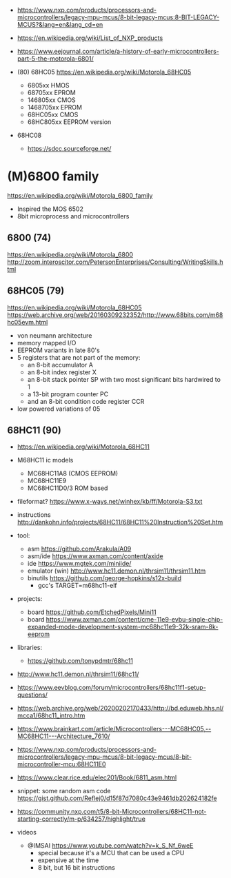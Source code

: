 - https://www.nxp.com/products/processors-and-microcontrollers/legacy-mpu-mcus/8-bit-legacy-mcus:8-BIT-LEGACY-MCUS?&lang=en&lang_cd=en
- https://en.wikipedia.org/wiki/List_of_NXP_products
- https://www.eejournal.com/article/a-history-of-early-microcontrollers-part-5-the-motorola-6801/

- (80) 68HC05 https://en.wikipedia.org/wiki/Motorola_68HC05
  - 6805xx    HMOS
  - 68705xx   EPROM
  - 146805xx  CMOS
  - 1468705xx EPROM
  - 68HC05xx  CMOS
  - 68HC805xx EEPROM version

- 68HC08
  - https://sdcc.sourceforge.net/

* (M)6800 family

https://en.wikipedia.org/wiki/Motorola_6800_family

#+CAPTION: [[https://retrocomputing.stackexchange.com/questions/11911/whats-the-timeline-of-motorola-6800-family-cpus-from-1974-to-1979][source]]
#+ATTR_ORG: :width 500
[[https://i.sstatic.net/wZ4pc.png]]

- Inspired the MOS 6502
- 8bit microprocess and microcontrollers

** 6800   (74)
https://en.wikipedia.org/wiki/Motorola_6800
http://zoom.interoscitor.com/PetersonEnterprises/Consulting/WritingSkills.html
** 68HC05 (79)

https://en.wikipedia.org/wiki/Motorola_68HC05
https://web.archive.org/web/20160309232352/http://www.68bits.com/m68hc05evm.html

- von neumann architecture
- memory mapped I/O
- EEPROM variants in late 80's
- 5 registers that are not part of the memory:
  - an 8-bit accumulator A
  - an 8-bit index register X
  - an 8-bit stack pointer SP with two most significant bits hardwired to 1
  - a 13-bit program counter PC
  - and an 8-bit condition code register CCR
- low powered variations of 05

** 68HC11 (90)

- https://en.wikipedia.org/wiki/Motorola_68HC11
- M68HC11 ic models
  - MC68HC11A8 (CMOS EEPROM)
  - MC68HC11E9
  - MC68HC11D0/3 ROM based

- fileformat? https://www.x-ways.net/winhex/kb/ff/Motorola-S3.txt
- instructions http://dankohn.info/projects/68HC11/68HC11%20Instruction%20Set.htm

- tool:
  - asm https://github.com/Arakula/A09
  - asm/ide https://www.axman.com/content/axide
  - ide https://www.mgtek.com/miniide/
  - emulator (win) http://www.hc11.demon.nl/thrsim11/thrsim11.htm
  - binutils https://github.com/george-hopkins/s12x-build
    - gcc's TARGET=m68hc11-elf
- projects:
  - board https://github.com/EtchedPixels/Mini11
  - board https://www.axman.com/content/cme-11e9-evbu-single-chip-expanded-mode-development-system-mc68hc11e9-32k-sram-8k-eeprom
- libraries:
  - https://github.com/tonypdmtr/68hc11

- http://www.hc11.demon.nl/thrsim11/68hc11/
- https://www.eevblog.com/forum/microcontrollers/68hc11f1-setup-questions/
- https://web.archive.org/web/20200202170433/http://bd.eduweb.hhs.nl/mcca1/68hc11_intro.htm
- https://www.brainkart.com/article/Microcontrollers---MC68HC05,--MC68HC11---Architecture_7610/
- https://www.nxp.com/products/processors-and-microcontrollers/legacy-mpu-mcus/8-bit-legacy-mcus/8-bit-microcontroller-mcu:68HC11E0
- https://www.clear.rice.edu/elec201/Book/6811_asm.html
- snippet: some random asm code https://gist.github.com/Reflej0/d15f87d7080c43e9461db202624182fe
- https://community.nxp.com/t5/8-bit-Microcontrollers/68HC11-not-starting-correctly/m-p/634257/highlight/true

- videos
  - @IMSAI https://www.youtube.com/watch?v=k_S_Nf_6weE
    - special because it's a MCU that can be used a CPU
    - expensive at the time
    - 8 bit, but 16 bit instructions
